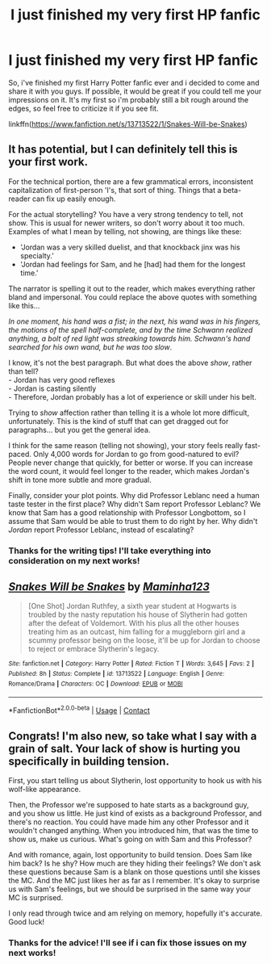 #+TITLE: I just finished my very first HP fanfic

* I just finished my very first HP fanfic
:PROPERTIES:
:Author: Missbapb
:Score: 14
:DateUnix: 1602022962.0
:DateShort: 2020-Oct-07
:FlairText: Self-Promotion
:END:
So, i've finished my first Harry Potter fanfic ever and i decided to come and share it with you guys. If possible, it would be great if you could tell me your impressions on it. It's my first so i'm probably still a bit rough around the edges, so feel free to criticize it if you see fit.

linkffn([[https://www.fanfiction.net/s/13713522/1/Snakes-Will-be-Snakes]])


** It has potential, but I can definitely tell this is your first work.

For the technical portion, there are a few grammatical errors, inconsistent capitalization of first-person 'I's, that sort of thing. Things that a beta-reader can fix up easily enough.

For the actual storytelling? You have a very strong tendency to tell, not show. This is usual for newer writers, so don't worry about it too much. Examples of what I mean by telling, not showing, are things like these:

- 'Jordan was a very skilled duelist, and that knockback jinx was his specialty.'\\
- 'Jordan had feelings for Sam, and he [had] had them for the longest time.'

The narrator is spelling it out to the reader, which makes everything rather bland and impersonal. You could replace the above quotes with something like this...

/In one moment, his hand was a fist; in the next, his wand was in his fingers, the motions of the spell half-complete, and by the time Schwann realized anything, a bolt of red light was streaking towards him. Schwann's hand searched for his own wand, but he was too slow/.

I know, it's not the best paragraph. But what does the above /show/, rather than tell?\\
- Jordan has very good reflexes\\
- Jordan is casting silently\\
- Therefore, Jordan probably has a lot of experience or skill under his belt.

Trying to /show/ affection rather than telling it is a whole lot more difficult, unfortunately. This is the kind of stuff that can get dragged out for paragraphs... but you get the general idea.

I think for the same reason (telling not showing), your story feels really fast-paced. Only 4,000 words for Jordan to go from good-natured to evil? People never change that quickly, for better or worse. If you can increase the word count, it would feel longer to the reader, which makes Jordan's shift in tone more subtle and more gradual.

Finally, consider your plot points. Why did Professor Leblanc need a human taste tester in the first place? Why didn't Sam report Professor Leblanc? We know that Sam has a good relationship with Professor Longbottom, so I assume that Sam would be able to trust them to do right by her. Why didn't /Jordan/ report Professor Leblanc, instead of escalating?
:PROPERTIES:
:Author: darienqmk
:Score: 10
:DateUnix: 1602028344.0
:DateShort: 2020-Oct-07
:END:

*** Thanks for the writing tips! I'll take everything into consideration on my next works!
:PROPERTIES:
:Author: Missbapb
:Score: 7
:DateUnix: 1602029010.0
:DateShort: 2020-Oct-07
:END:


** [[https://www.fanfiction.net/s/13713522/1/][*/Snakes Will be Snakes/*]] by [[https://www.fanfiction.net/u/14316702/Maminha123][/Maminha123/]]

#+begin_quote
  [One Shot] Jordan Ruthfey, a sixth year student at Hogwarts is troubled by the nasty reputation his house of Slytherin had gotten after the defeat of Voldemort. With his plus all the other houses treating him as an outcast, him falling for a muggleborn girl and a scummy professor being on the loose, it'll be up for Jordan to choose to reject or embrace Slytherin's legacy.
#+end_quote

^{/Site/:} ^{fanfiction.net} ^{*|*} ^{/Category/:} ^{Harry} ^{Potter} ^{*|*} ^{/Rated/:} ^{Fiction} ^{T} ^{*|*} ^{/Words/:} ^{3,645} ^{*|*} ^{/Favs/:} ^{2} ^{*|*} ^{/Published/:} ^{8h} ^{*|*} ^{/Status/:} ^{Complete} ^{*|*} ^{/id/:} ^{13713522} ^{*|*} ^{/Language/:} ^{English} ^{*|*} ^{/Genre/:} ^{Romance/Drama} ^{*|*} ^{/Characters/:} ^{OC} ^{*|*} ^{/Download/:} ^{[[http://www.ff2ebook.com/old/ffn-bot/index.php?id=13713522&source=ff&filetype=epub][EPUB]]} ^{or} ^{[[http://www.ff2ebook.com/old/ffn-bot/index.php?id=13713522&source=ff&filetype=mobi][MOBI]]}

--------------

*FanfictionBot*^{2.0.0-beta} | [[https://github.com/FanfictionBot/reddit-ffn-bot/wiki/Usage][Usage]] | [[https://www.reddit.com/message/compose?to=tusing][Contact]]
:PROPERTIES:
:Author: FanfictionBot
:Score: 2
:DateUnix: 1602022981.0
:DateShort: 2020-Oct-07
:END:


** Congrats! I'm also new, so take what I say with a grain of salt. Your lack of show is hurting you specifically in building tension.

First, you start telling us about Slytherin, lost opportunity to hook us with his wolf-like appearance.

Then, the Professor we're supposed to hate starts as a background guy, and you show us little. He just kind of exists as a background Professor, and there's no reaction. You could have made him any other Professor and it wouldn't changed anything. When you introduced him, that was the time to show us, make us curious. What's going on with Sam and this Professor?

And with romance, again, lost opportunity to build tension. Does Sam like him back? Is he shy? How much are they hiding their feelings? We don't ask these questions because Sam is a blank on those questions until she kisses the MC. And the MC just likes her as far as I remember. It's okay to surprise us with Sam's feelings, but we should be surprised in the same way your MC is surprised.

I only read through twice and am relying on memory, hopefully it's accurate. Good luck!
:PROPERTIES:
:Author: Tobeabreeze
:Score: 2
:DateUnix: 1602123418.0
:DateShort: 2020-Oct-08
:END:

*** Thanks for the advice! I'll see if i can fix those issues on my next works!
:PROPERTIES:
:Author: Missbapb
:Score: 2
:DateUnix: 1602124778.0
:DateShort: 2020-Oct-08
:END:
